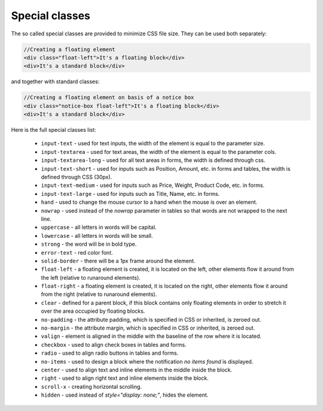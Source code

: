***************
Special classes
***************

The so called special classes are provided to minimize CSS file size. They can be used both separately:

.. code-block:: html

	//Creating a floating element
	<div class="float-left">It's a floating block</div>
	<div>It's a standard block</div>

and together with standard classes:

.. code-block:: html

	//Creating a floating element on basis of a notice box
	<div class="notice-box float-left">It's a floating block</div>
	<div>It's a standard block</div>

Here is the full special classes list:

	*   ``input-text`` - used for text inputs, the width of the element is equal to the parameter size.

	*   ``input-textarea`` - used for text areas, the width of the element is equal to the parameter cols.

	*   ``input-textarea-long`` - used for all text areas in forms, the width is defined through css.

	*   ``input-text-short`` - used for inputs such as Position, Amount, etc. in forms and tables, the width is defined through CSS (30px).

	*   ``input-text-medium`` - used for inputs such as Price, Weight, Product Code, etc. in forms.

	*   ``input-text-large`` - used for inputs such as Title, Name, etc. in forms.

	*   ``hand`` - used to change the mouse cursor to a hand when the mouse is over an element.

	*   ``nowrap`` - used instead of the *nowrap* parameter in tables so that words are not wrapped to the next line.

	*   ``uppercase`` - all letters in words will be capital.

	*   ``lowercase`` - all letters in words will be small.

	*   ``strong`` - the word will be in bold type.

	*   ``error-text`` - red color font.

	*   ``solid-border`` - there will be a 1px frame around the element.

	*   ``float-left`` - a floating element is created, it is located on the left, other elements flow it around from the left (relative to runaround elements).

	*   ``float-right`` - a floating element is created, it is located on the right, other elements flow it around from the right (relative to runaround elements).

	*   ``clear`` - defined for a parent block, if this block contains only floating elements in order to stretch it over the area occupied by floating blocks.

	*   ``no-padding`` - the attribute padding, which is specified in CSS or inherited, is zeroed out.

	*   ``no-margin`` - the attribute margin, which is specified in CSS or inherited, is zeroed out.

	*   ``valign`` - element is aligned in the middle with the baseline of the row where it is located.

	*   ``checkbox`` - used to align check boxes in tables and forms.

	*   ``radio`` - used to align radio buttons in tables and forms.

	*   ``no-items`` - used to design a block where the notification *no items found* is displayed.

	*   ``center`` - used to align text and inline elements in the middle inside the block.

	*   ``right`` - used to align right text and inline elements inside the block.

	*   ``scroll-x`` - creating horizontal scrolling.

	*   ``hidden`` - used instead of *style="display: none;"*, hides the element.